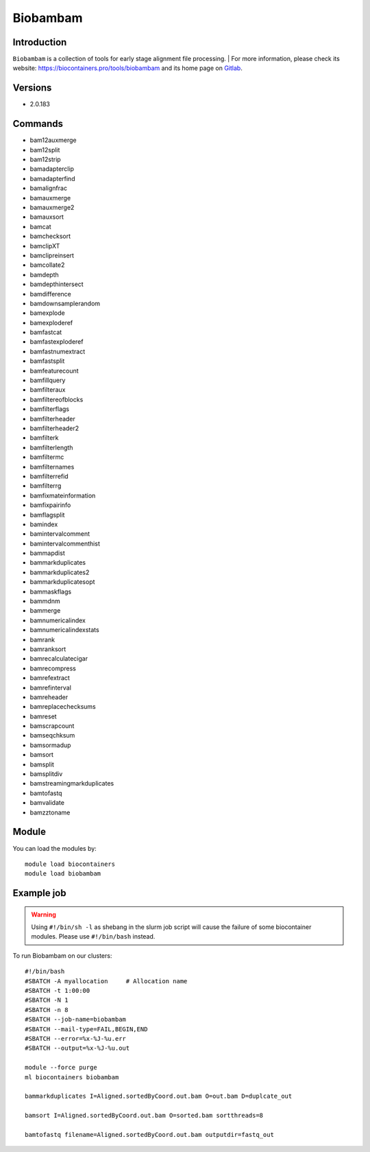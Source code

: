 .. _backbone-label:

Biobambam
==============================

Introduction
~~~~~~~~
``Biobambam`` is a collection of tools for early stage alignment file processing. | For more information, please check its website: https://biocontainers.pro/tools/biobambam and its home page on `Gitlab`_.

Versions
~~~~~~~~
- 2.0.183

Commands
~~~~~~~
- bam12auxmerge
- bam12split
- bam12strip
- bamadapterclip
- bamadapterfind
- bamalignfrac
- bamauxmerge
- bamauxmerge2
- bamauxsort
- bamcat
- bamchecksort
- bamclipXT
- bamclipreinsert
- bamcollate2
- bamdepth
- bamdepthintersect
- bamdifference
- bamdownsamplerandom
- bamexplode
- bamexploderef
- bamfastcat
- bamfastexploderef
- bamfastnumextract
- bamfastsplit
- bamfeaturecount
- bamfillquery
- bamfilteraux
- bamfiltereofblocks
- bamfilterflags
- bamfilterheader
- bamfilterheader2
- bamfilterk
- bamfilterlength
- bamfiltermc
- bamfilternames
- bamfilterrefid
- bamfilterrg
- bamfixmateinformation
- bamfixpairinfo
- bamflagsplit
- bamindex
- bamintervalcomment
- bamintervalcommenthist
- bammapdist
- bammarkduplicates
- bammarkduplicates2
- bammarkduplicatesopt
- bammaskflags
- bammdnm
- bammerge
- bamnumericalindex
- bamnumericalindexstats
- bamrank
- bamranksort
- bamrecalculatecigar
- bamrecompress
- bamrefextract
- bamrefinterval
- bamreheader
- bamreplacechecksums
- bamreset
- bamscrapcount
- bamseqchksum
- bamsormadup
- bamsort
- bamsplit
- bamsplitdiv
- bamstreamingmarkduplicates
- bamtofastq
- bamvalidate
- bamzztoname

Module
~~~~~~~~
You can load the modules by::
    
    module load biocontainers
    module load biobambam

Example job
~~~~~
.. warning::
    Using ``#!/bin/sh -l`` as shebang in the slurm job script will cause the failure of some biocontainer modules. Please use ``#!/bin/bash`` instead.

To run Biobambam on our clusters::

    #!/bin/bash
    #SBATCH -A myallocation     # Allocation name 
    #SBATCH -t 1:00:00
    #SBATCH -N 1
    #SBATCH -n 8
    #SBATCH --job-name=biobambam
    #SBATCH --mail-type=FAIL,BEGIN,END
    #SBATCH --error=%x-%J-%u.err
    #SBATCH --output=%x-%J-%u.out

    module --force purge
    ml biocontainers biobambam

    bammarkduplicates I=Aligned.sortedByCoord.out.bam O=out.bam D=duplcate_out

    bamsort I=Aligned.sortedByCoord.out.bam O=sorted.bam sortthreads=8

    bamtofastq filename=Aligned.sortedByCoord.out.bam outputdir=fastq_out

.. _Gitlab: https://gitlab.com/german.tischler/biobambam2
